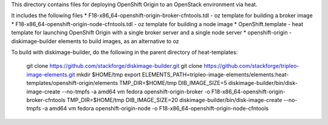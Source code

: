 This directory contains files for deploying OpenShift Origin to an OpenStack environment via heat.

It includes the following files
* F18-x86_64-openshift-origin-broker-cfntools.tdl - oz template for building a broker image
* F18-x86_64-openshift-origin-node-cfntools.tdl - oz template for building a node image
* OpenShift.template - heat template for launching OpenShift Origin with a single broker server and a single node server
* openshift-origin - diskimage-builder elements to build images, as an alternative to oz

To build with diskimage-builder, do the following in the parent directory of heat-templates:

  git clone https://github.com/stackforge/diskimage-builder.git
  git clone https://github.com/stackforge/tripleo-image-elements.git
  mkdir $HOME/tmp
  export ELEMENTS_PATH=tripleo-image-elements/elements:heat-templates/openshift-origin/elements
  TMP_DIR=$HOME/tmp DIB_IMAGE_SIZE=5 diskimage-builder/bin/disk-image-create --no-tmpfs -a amd64 vm fedora openshift-origin-broker -o F18-x86_64-openshift-origin-broker-cfntools
  TMP_DIR=$HOME/tmp DIB_IMAGE_SIZE=20 diskimage-builder/bin/disk-image-create --no-tmpfs -a amd64 vm fedora openshift-origin-node -o F18-x86_64-openshift-origin-node-cfntools

